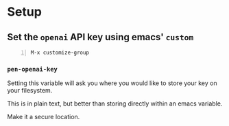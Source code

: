 * Setup
** Set the =openai= API key using emacs' =custom=
#+BEGIN_SRC text -n :async :results verbatim code
  M-x customize-group
#+END_SRC

*** =pen-openai-key=
Setting this variable will ask you where you
would like to store your key on your
filesystem.

This is in plain text, but better than storing
directly within an emacs variable.

Make it a secure location.
